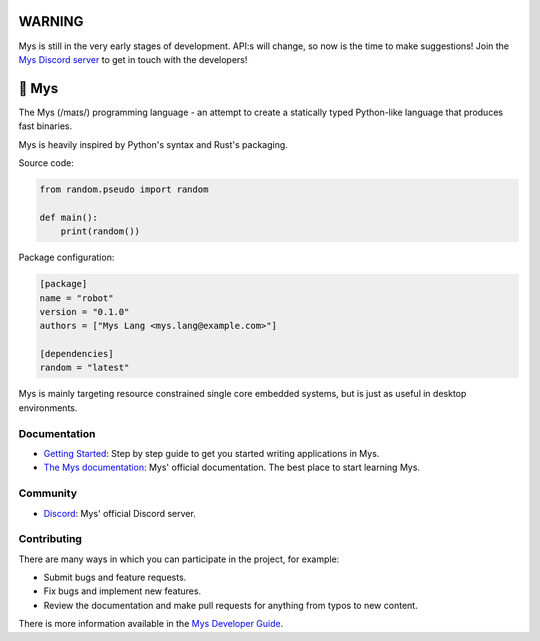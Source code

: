 .. image:: https://github.com/mys-lang/mys/raw/main/docs/_static/favicon.png
   :width: 100 px
   :align: center
          
|discord|_
|test|_

WARNING
=======

Mys is still in the very early stages of development. API:s will
change, so now is the time to make suggestions! Join the `Mys Discord
server`_ to get in touch with the developers!

🐁 Mys
======

The Mys (/maɪs/) programming language - an attempt to create a
statically typed Python-like language that produces fast binaries.

Mys is heavily inspired by Python's syntax and Rust's packaging.

Source code:

.. code-block:: python

   from random.pseudo import random

   def main():
       print(random())

Package configuration:

.. code-block:: toml

   [package]
   name = "robot"
   version = "0.1.0"
   authors = ["Mys Lang <mys.lang@example.com>"]

   [dependencies]
   random = "latest"

Mys is mainly targeting resource constrained single core embedded
systems, but is just as useful in desktop environments.

Documentation
-------------

- `Getting Started`_: Step by step guide to get you started writing
  applications in Mys.

- `The Mys documentation`_: Mys' official documentation. The best
  place to start learning Mys.

Community
---------

- `Discord`_: Mys' official Discord server.

Contributing
------------

There are many ways in which you can participate in the project, for
example:

- Submit bugs and feature requests.

- Fix bugs and implement new features.

- Review the documentation and make pull requests for anything from
  typos to new content.

There is more information available in the `Mys Developer Guide`_.

.. |discord| image:: https://img.shields.io/discord/777073391320170507?label=Discord&logo=discord&logoColor=white
.. _discord: https://discord.gg/GFDN7JvWKS

.. |test| image:: https://github.com/mys-lang/mys/workflows/Test/badge.svg?event=schedule
.. _test: https://github.com/mys-lang/mys/actions?query=event%3Aschedule+workflow%3ATest+

.. _The Mys documentation: https://mys-lang.org/

.. _Mys Discord server: https://discord.gg/GFDN7JvWKS

.. _Discord: https://discord.gg/GFDN7JvWKS

.. _Mys Developer Guide: https://mys-lang.org/developer-guide.html

.. _GitHub: https://github.com/mys-lang/mys

.. _Getting Started: https://mys-lang.org/user-guide/getting-started.html

